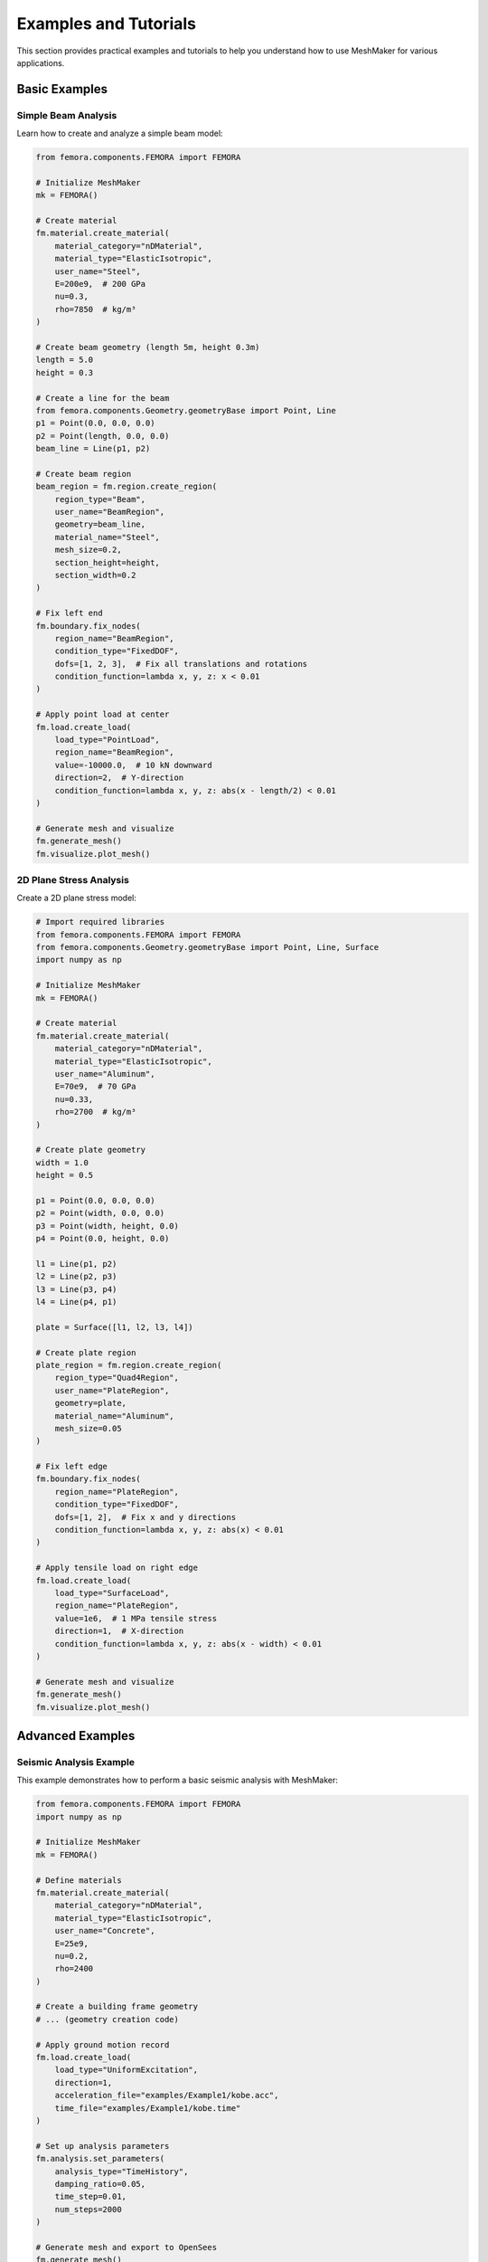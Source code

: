 Examples and Tutorials
======================

This section provides practical examples and tutorials to help you understand how to use MeshMaker for various applications.

Basic Examples
--------------

Simple Beam Analysis
~~~~~~~~~~~~~~~~~~~~

Learn how to create and analyze a simple beam model:

.. code-block:: python
   
   from femora.components.FEMORA import FEMORA
   
   # Initialize MeshMaker
   mk = FEMORA()
   
   # Create material
   fm.material.create_material(
       material_category="nDMaterial",
       material_type="ElasticIsotropic",
       user_name="Steel",
       E=200e9,  # 200 GPa
       nu=0.3,
       rho=7850  # kg/m³
   )
   
   # Create beam geometry (length 5m, height 0.3m)
   length = 5.0
   height = 0.3
   
   # Create a line for the beam
   from femora.components.Geometry.geometryBase import Point, Line
   p1 = Point(0.0, 0.0, 0.0)
   p2 = Point(length, 0.0, 0.0)
   beam_line = Line(p1, p2)
   
   # Create beam region
   beam_region = fm.region.create_region(
       region_type="Beam",
       user_name="BeamRegion",
       geometry=beam_line,
       material_name="Steel",
       mesh_size=0.2,
       section_height=height,
       section_width=0.2
   )
   
   # Fix left end
   fm.boundary.fix_nodes(
       region_name="BeamRegion",
       condition_type="FixedDOF",
       dofs=[1, 2, 3],  # Fix all translations and rotations
       condition_function=lambda x, y, z: x < 0.01
   )
   
   # Apply point load at center
   fm.load.create_load(
       load_type="PointLoad",
       region_name="BeamRegion",
       value=-10000.0,  # 10 kN downward
       direction=2,  # Y-direction
       condition_function=lambda x, y, z: abs(x - length/2) < 0.01
   )
   
   # Generate mesh and visualize
   fm.generate_mesh()
   fm.visualize.plot_mesh()

2D Plane Stress Analysis
~~~~~~~~~~~~~~~~~~~~~~~~

Create a 2D plane stress model:

.. code-block:: python
   
   # Import required libraries
   from femora.components.FEMORA import FEMORA
   from femora.components.Geometry.geometryBase import Point, Line, Surface
   import numpy as np
   
   # Initialize MeshMaker
   mk = FEMORA()
   
   # Create material
   fm.material.create_material(
       material_category="nDMaterial",
       material_type="ElasticIsotropic",
       user_name="Aluminum",
       E=70e9,  # 70 GPa
       nu=0.33,
       rho=2700  # kg/m³
   )
   
   # Create plate geometry
   width = 1.0
   height = 0.5
   
   p1 = Point(0.0, 0.0, 0.0)
   p2 = Point(width, 0.0, 0.0)
   p3 = Point(width, height, 0.0)
   p4 = Point(0.0, height, 0.0)
   
   l1 = Line(p1, p2)
   l2 = Line(p2, p3)
   l3 = Line(p3, p4)
   l4 = Line(p4, p1)
   
   plate = Surface([l1, l2, l3, l4])
   
   # Create plate region
   plate_region = fm.region.create_region(
       region_type="Quad4Region",
       user_name="PlateRegion",
       geometry=plate,
       material_name="Aluminum",
       mesh_size=0.05
   )
   
   # Fix left edge
   fm.boundary.fix_nodes(
       region_name="PlateRegion",
       condition_type="FixedDOF",
       dofs=[1, 2],  # Fix x and y directions
       condition_function=lambda x, y, z: abs(x) < 0.01
   )
   
   # Apply tensile load on right edge
   fm.load.create_load(
       load_type="SurfaceLoad",
       region_name="PlateRegion",
       value=1e6,  # 1 MPa tensile stress
       direction=1,  # X-direction
       condition_function=lambda x, y, z: abs(x - width) < 0.01
   )
   
   # Generate mesh and visualize
   fm.generate_mesh()
   fm.visualize.plot_mesh()

Advanced Examples
-----------------

Seismic Analysis Example
~~~~~~~~~~~~~~~~~~~~~~~~

This example demonstrates how to perform a basic seismic analysis with MeshMaker:

.. code-block:: python
   
   from femora.components.FEMORA import FEMORA
   import numpy as np
   
   # Initialize MeshMaker
   mk = FEMORA()
   
   # Define materials
   fm.material.create_material(
       material_category="nDMaterial",
       material_type="ElasticIsotropic",
       user_name="Concrete",
       E=25e9,
       nu=0.2,
       rho=2400
   )
   
   # Create a building frame geometry
   # ... (geometry creation code)
   
   # Apply ground motion record
   fm.load.create_load(
       load_type="UniformExcitation",
       direction=1,
       acceleration_file="examples/Example1/kobe.acc",
       time_file="examples/Example1/kobe.time"
   )
   
   # Set up analysis parameters
   fm.analysis.set_parameters(
       analysis_type="TimeHistory",
       damping_ratio=0.05,
       time_step=0.01,
       num_steps=2000
   )
   
   # Generate mesh and export to OpenSees
   fm.generate_mesh()
   fm.export.to_opensees("seismic_analysis.tcl")

Soil-Structure Interaction Model
~~~~~~~~~~~~~~~~~~~~~~~~~~~~~~~~

Example of modeling soil-structure interaction:

.. code-block:: python
   
   # Soil-structure interaction example
   # ... (detailed code would be provided here)

Real-World Project Examples
---------------------------

Building Foundation Design
~~~~~~~~~~~~~~~~~~~~~~~~~~

Example of using MeshMaker for foundation design.

Bridge Analysis
~~~~~~~~~~~~~~~

Example of analyzing a bridge structure with MeshMaker.

Tutorial Videos
---------------

For visual learners, we provide a series of tutorial videos:

1. **Getting Started with MeshMaker**: Basic setup and first model
2. **Advanced Meshing Techniques**: How to create complex mesh configurations
3. **Material Modeling in Depth**: Working with various material models
4. **Analysis and Visualization**: Running analyses and visualizing results

Example Files
-------------

You can download complete example files from our GitHub repository:

.. code-block:: bash

   git clone https://github.com/username/meshmaker-examples.git

Alternatively, browse the examples included with your MeshMaker installation in the 'examples' directory:

.. code-block:: bash

   cd /path/to/meshmaker/examples/